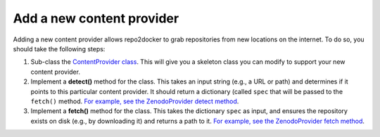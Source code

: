 ==========================
Add a new content provider
==========================

Adding a new content provider allows repo2docker to grab repositories from new
locations on the internet. To do so, you should take the following steps:

#. Sub-class the `ContentProvider class <https://github.com/jupyterhub/repo2docker/blob/HEAD/repo2docker/contentproviders/base.py#L17>`_.
   This will give you a skeleton class you can modify to support your new
   content provider.
#. Implement a **detect()** method for the class. This takes an input
   string (e.g., a URL or path) and determines if it points to this particular
   content provider. It should return a dictionary (called
   ``spec`` that will be passed to the ``fetch()`` method. `For example, see the ZenodoProvider detect method <https://github.com/jupyterhub/repo2docker/pull/693/files#diff-a96fcf624176b06e21c3ef7f6f6a425bR31>`_.
#. Implement a **fetch()** method for the class. This takes the dictionary ``spec`` as input, and
   ensures the repository exists on disk (e.g., by downloading it) and
   returns a path to it.
   `For example, see the ZenodoProvider fetch method <https://github.com/jupyterhub/repo2docker/pull/693/files#diff-a96fcf624176b06e21c3ef7f6f6a425bR57>`_.
